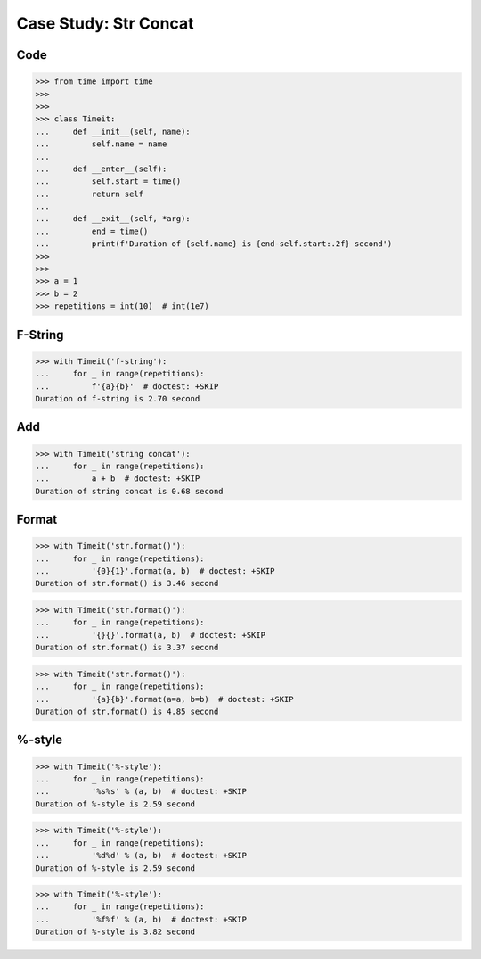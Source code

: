 Case Study: Str Concat
======================


Code
----
>>> from time import time
>>>
>>>
>>> class Timeit:
...     def __init__(self, name):
...         self.name = name
...
...     def __enter__(self):
...         self.start = time()
...         return self
...
...     def __exit__(self, *arg):
...         end = time()
...         print(f'Duration of {self.name} is {end-self.start:.2f} second')
>>>
>>>
>>> a = 1
>>> b = 2
>>> repetitions = int(10)  # int(1e7)


F-String
--------
>>> with Timeit('f-string'):
...     for _ in range(repetitions):
...         f'{a}{b}'  # doctest: +SKIP
Duration of f-string is 2.70 second


Add
---
>>> with Timeit('string concat'):
...     for _ in range(repetitions):
...         a + b  # doctest: +SKIP
Duration of string concat is 0.68 second


Format
------
>>> with Timeit('str.format()'):
...     for _ in range(repetitions):
...         '{0}{1}'.format(a, b)  # doctest: +SKIP
Duration of str.format() is 3.46 second

>>> with Timeit('str.format()'):
...     for _ in range(repetitions):
...         '{}{}'.format(a, b)  # doctest: +SKIP
Duration of str.format() is 3.37 second

>>> with Timeit('str.format()'):
...     for _ in range(repetitions):
...         '{a}{b}'.format(a=a, b=b)  # doctest: +SKIP
Duration of str.format() is 4.85 second


%-style
-------
>>> with Timeit('%-style'):
...     for _ in range(repetitions):
...         '%s%s' % (a, b)  # doctest: +SKIP
Duration of %-style is 2.59 second

>>> with Timeit('%-style'):
...     for _ in range(repetitions):
...         '%d%d' % (a, b)  # doctest: +SKIP
Duration of %-style is 2.59 second

>>> with Timeit('%-style'):
...     for _ in range(repetitions):
...         '%f%f' % (a, b)  # doctest: +SKIP
Duration of %-style is 3.82 second
